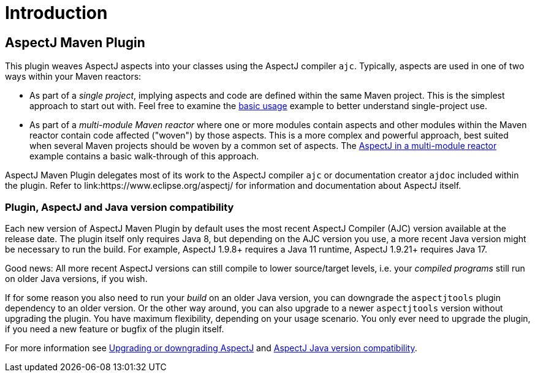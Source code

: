 # Introduction
:imagesdir: images

## AspectJ Maven Plugin

This plugin weaves AspectJ aspects into your classes using the AspectJ compiler `ajc`. Typically, aspects are used in
one of two ways within your Maven reactors:

  * As part of a _single project_, implying aspects and code are defined within the same Maven project. This is the
    simplest approach to start out with. Feel free to examine the xref:usage.adoc#_basic_usage[basic usage] example to
    better understand single-project use.

  * As part of a _multi-module Maven reactor_ where one or more modules contain aspects and other modules within the
    Maven reactor contain code affected ("woven") by those aspects. This is a more complex and powerful approach, best
    suited when several Maven projects should be woven by a common set of aspects. The
    xref:multimodule/multimodule_strategy.adoc[AspectJ in a multi-module reactor] example contains a basic walk-through
    of this approach.

AspectJ Maven Plugin delegates most of its work to the AspectJ compiler `ajc` or documentation creator `ajdoc` included
within the plugin. Refer to link:https://www.eclipse.org/aspectj/ for information and documentation about AspectJ
itself.

### Plugin, AspectJ and Java version compatibility

Each new version of AspectJ Maven Plugin by default uses the most recent AspectJ Compiler (AJC) version available at
the release date. The plugin itself only requires Java 8, but depending on the AJC version you use, a more recent Java
version might be necessary to run the build. For example, AspectJ 1.9.8+ requires a Java 11 runtime, AspectJ
1.9.21+ requires Java 17.

Good news: All more recent AspectJ versions can still compile to lower source/target levels, i.e. your _compiled
programs_ still run on older Java versions, if you wish.

If for some reason you also need to run your _build_ on an older Java version, you can downgrade the `aspectjtools`
plugin dependency to an older version. Or the other way around, you can also upgrade to a newer `aspectjtools` version
without upgrading the plugin. You have maximum flexibility, depending on your usage scenario. You only ever need to
upgrade the plugin, if you need a new feature or bugfix of the plugin itself.

For more information see xref:usage.adoc#_upgrading_or_downgrading_aspectj[Upgrading or downgrading AspectJ] and
link:https://github.com/eclipse-aspectj/aspectj/blob/master/docs/release/JavaVersionCompatibility.adoc[AspectJ Java version compatibility].
